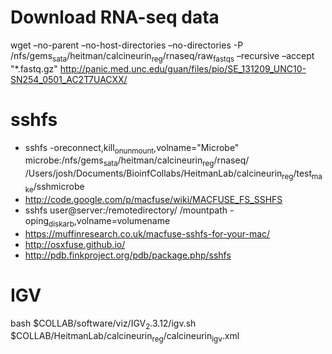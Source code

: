 * Download RNA-seq data
wget --no-parent --no-host-directories --no-directories -P /nfs/gems_sata/heitman/calcineurin_reg/rnaseq/raw_fastqs --recursive --accept "*.fastq.gz" http://panic.med.unc.edu/guan/files/pio/SE_131209_UNC10-SN254_0501_AC2T7UACXX/
* sshfs
  - sshfs -oreconnect,kill_on_unmount,volname="Microbe"  microbe:/nfs/gems_sata/heitman/calcineurin_reg/rnaseq/ /Users/josh/Documents/BioinfCollabs/HeitmanLab/calcineurin_reg/test_make/sshmicrobe
  - http://code.google.com/p/macfuse/wiki/MACFUSE_FS_SSHFS
  - sshfs user@server:/remotedirectory/ /mountpath -oping_diskarb,volname=volumename
  - https://muffinresearch.co.uk/macfuse-sshfs-for-your-mac/
  - http://osxfuse.github.io/
  - http://pdb.finkproject.org/pdb/package.php/sshfs
* IGV
  bash $COLLAB/software/viz/IGV_2.3.12/igv.sh $COLLAB/HeitmanLab/calcineurin_reg/calcineurin_igv.xml
